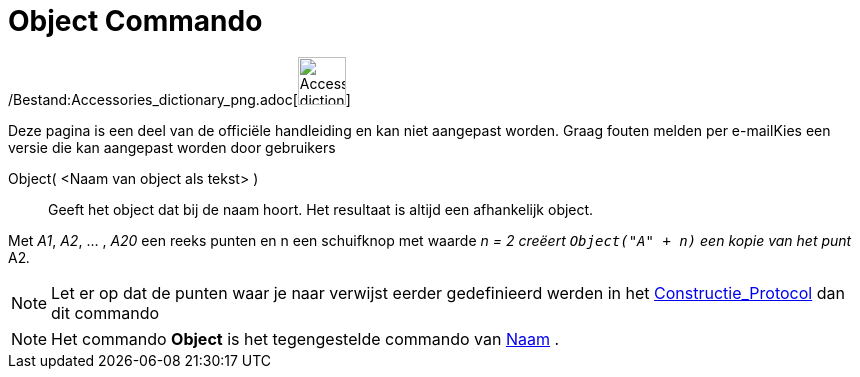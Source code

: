 = Object Commando
:page-en: commands/Object_Command
ifdef::env-github[:imagesdir: /nl/modules/ROOT/assets/images]

/Bestand:Accessories_dictionary_png.adoc[image:48px-Accessories_dictionary.png[Accessories
dictionary.png,width=48,height=48]]

Deze pagina is een deel van de officiële handleiding en kan niet aangepast worden. Graag fouten melden per
e-mail[.mw-selflink .selflink]##Kies een versie die kan aangepast worden door gebruikers##

Object( <Naam van object als tekst> )::
  Geeft het object dat bij de naam hoort. Het resultaat is altijd een afhankelijk object.

[EXAMPLE]
====

Met _A1_, _A2_, ... , _A20_ een reeks punten en n een schuifknop met waarde _n = 2 creëert `++Object("A" + n)++` een
kopie van het punt_ A2__.__

====

[NOTE]
====

Let er op dat de punten waar je naar verwijst eerder gedefinieerd werden in het
xref:/Constructie_Protocol.adoc[Constructie_Protocol] dan dit commando

====

[NOTE]
====

Het commando *Object* is het tegengestelde commando van xref:/commands/Naam.adoc[Naam] .

====
